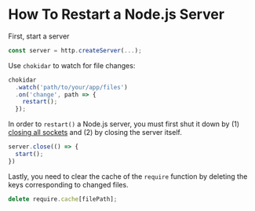 * How To Restart a Node.js Server

First, start a server

#+begin_src js
const server = http.createServer(...);
#+end_src

Use ~chokidar~ to watch for file changes:

#+begin_src js
chokidar
  .watch('path/to/your/app/files')
  .on('change', path => {
    restart();
  });
#+end_src

In order to ~restart()~ a Node.js server, you must first shut it down by (1) [[file:howto-shutdown-nodejs-server.org][closing
all sockets]] and (2) by closing the server itself.

#+begin_src js
server.close(() => {
  start();
})
#+end_src

Lastly, you need to clear the cache of the ~require~ function by deleting the
keys corresponding to changed files.

#+begin_src js
delete require.cache[filePath];
#+end_src

